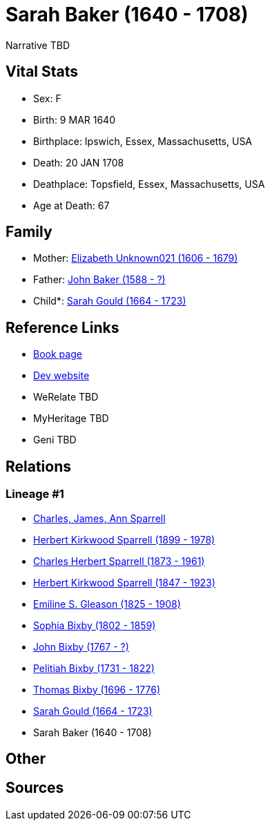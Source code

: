 = Sarah Baker (1640 - 1708)

Narrative TBD


== Vital Stats


* Sex: F
* Birth: 9 MAR 1640
* Birthplace: Ipswich, Essex, Massachusetts, USA
* Death: 20 JAN 1708
* Deathplace: Topsfield, Essex, Massachusetts, USA
* Age at Death: 67


== Family
* Mother: https://github.com/sparrell/cfs_ancestors/blob/main/Vol_02_Ships/V2_C5_Ancestors/gen11/gen11.PPPMMPPPMMM.Elizabeth_Unknown021[Elizabeth Unknown021 (1606 - 1679)]


* Father: https://github.com/sparrell/cfs_ancestors/blob/main/Vol_02_Ships/V2_C5_Ancestors/gen11/gen11.PPPMMPPPMMP.John_Baker[John Baker (1588 - ?)]

* Child*: https://github.com/sparrell/cfs_ancestors/blob/main/Vol_02_Ships/V2_C5_Ancestors/gen9/gen9.PPPMMPPPM.Sarah_Gould[Sarah Gould (1664 - 1723)]



== Reference Links
* https://github.com/sparrell/cfs_ancestors/blob/main/Vol_02_Ships/V2_C5_Ancestors/gen10/gen10.PPPMMPPPMM.Sarah_Baker[Book page]
* https://cfsjksas.gigalixirapp.com/person?p=p0325[Dev website]
* WeRelate TBD
* MyHeritage TBD
* Geni TBD

== Relations
=== Lineage #1
* https://github.com/spoarrell/cfs_ancestors/tree/main/Vol_02_Ships/V2_C1_Principals/0_intro_principals.adoc[Charles, James, Ann Sparrell]
* https://github.com/sparrell/cfs_ancestors/blob/main/Vol_02_Ships/V2_C5_Ancestors/gen1/gen1.P.Herbert_Kirkwood_Sparrell[Herbert Kirkwood Sparrell (1899 - 1978)]

* https://github.com/sparrell/cfs_ancestors/blob/main/Vol_02_Ships/V2_C5_Ancestors/gen2/gen2.PP.Charles_Herbert_Sparrell[Charles Herbert Sparrell (1873 - 1961)]

* https://github.com/sparrell/cfs_ancestors/blob/main/Vol_02_Ships/V2_C5_Ancestors/gen3/gen3.PPP.Herbert_Kirkwood_Sparrell[Herbert Kirkwood Sparrell (1847 - 1923)]

* https://github.com/sparrell/cfs_ancestors/blob/main/Vol_02_Ships/V2_C5_Ancestors/gen4/gen4.PPPM.Emiline_S_Gleason[Emiline S. Gleason (1825 - 1908)]

* https://github.com/sparrell/cfs_ancestors/blob/main/Vol_02_Ships/V2_C5_Ancestors/gen5/gen5.PPPMM.Sophia_Bixby[Sophia Bixby (1802 - 1859)]

* https://github.com/sparrell/cfs_ancestors/blob/main/Vol_02_Ships/V2_C5_Ancestors/gen6/gen6.PPPMMP.John_Bixby[John Bixby (1767 - ?)]

* https://github.com/sparrell/cfs_ancestors/blob/main/Vol_02_Ships/V2_C5_Ancestors/gen7/gen7.PPPMMPP.Pelitiah_Bixby[Pelitiah Bixby (1731 - 1822)]

* https://github.com/sparrell/cfs_ancestors/blob/main/Vol_02_Ships/V2_C5_Ancestors/gen8/gen8.PPPMMPPP.Thomas_Bixby[Thomas Bixby (1696 - 1776)]

* https://github.com/sparrell/cfs_ancestors/blob/main/Vol_02_Ships/V2_C5_Ancestors/gen9/gen9.PPPMMPPPM.Sarah_Gould[Sarah Gould (1664 - 1723)]

* Sarah Baker (1640 - 1708)


== Other

== Sources
